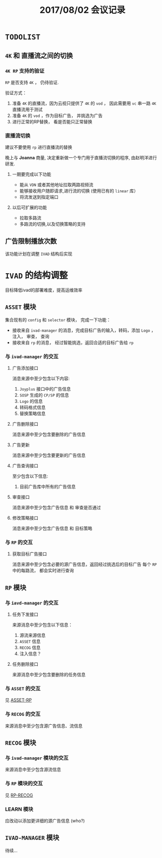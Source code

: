 #+TITLE: 2017/08/02 会议记录

* =TODOLIST=

** =4K= 和 直播流之间的切换
*** =4K RP= 支持的验证
  =RP= 是否支持 =4K= ， 仍待验证.

  验证方式：
  1. 准备 =4K= 的直播流，因为云视只提供了 =4K= 的 =vod= ， 因此需要用 =vc= 串一路 =4K= 直播流用于测试
  2. 准备 =4K= 的 =vod= ，作为目标广告， 并挑选为广告
  3. 进行正常的RP替换， 看是否能只正常替换

*** 直播流切换

  建议不要使用 =rp= 进行直播流的替换

  晚上与 *Joanna* 商量, 决定重新做一个专门用于直播流切换的程序, 由赵明洋进行研发.

**** 一期要完成以下功能

   + 能从 =VDN= 或者其他地址拉取两路视频流
   + 能够接收用户随即请求,进行流的切换 (使用已有的 =linear= 库）
   + 将流发送到指定端口


**** 以后可扩展的功能

   + 拉取多路流
   + 多路流的切换,以及切换策略的支持


** 广告限制播放次数

  该功能计划在调整 =IVAD= 结构后实现


* =IVAD= 的结构调整

  目标降低ivad的部署难度，提高运维效率


** =ASSET= 模块

   集合现有的 =config= 和 =selector= 模块， 完成一下功能：
   + 接收来自 =ivad-manager= 的消息，完成目标广告的输入，转码，添加 =Logo= ， 注入， 审查， 查询
   + 接收来自 =rp= 的消息， 经过智能挑选，返回合适的目标广告给 =rp=


*** 与 =ivad-manager= 的交互


**** 广告添加接口

   消息来源中至少包含以下内容:
   1. =Joyplus= 接口中的广告信息
   2. =SOSP= 生成的 =CP/SP= 的信息
   3. =Logo= 的信息
   4. 转码格式信息
   5. 替换策略信息



**** 广告删除接口

  消息来源中至少包含要删除的广告信息


**** 广告更新

  消息来源中至少包含要更新的广告信息


**** 广告查询接口

   至少包含以下信息:
   1. 目前广告库中所有的广告信息


**** 审查接口

   消息来源中至少包含广告信息 和 审查是否通过


**** 修改策略接口

   消息来源中至少包含广告信息 和 目标策略


*** 与 =RP= 的交互 <<ASSET-RP>>

**** 获取目标广告接口

  消息来源中至少包含必要的源广告信息，返回经过挑选后的目标广告
  每个 =RP= 中的每路流， 都会实时进行查询


** =RP= 模块


*** 与 =iavd-manager= 的交互


**** 任务下发接口

  来源消息中至少包含以下信息：
  1. 源流来源信息
  2. =ASSET= 信息
  3. =RECOG= 信息
  4. 注入信息？


**** 任务删除接口

  来源消息中至少包含要删除的任务信息


*** 与 =ASSET= 的交互

  见  [[ASSET-RP]]



*** 与 =RECOG= 的交互 <<RP-RECOG>>

  来源消息中至少包含源广告信息、流信息


** =RECOG= 模块

*** 与 =ivad-manager= 模块的交互

  来源消息中至少包含源流信息


*** 与 =RP= 模块的交互

  见 [[RP-RECOG]]


*** LEARN 模块

  应改动以添加更详细的源广告信息 (who?)


** =IVAD-MANAGER= 模块

  待续...
